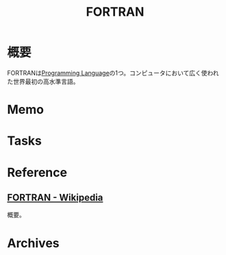 :PROPERTIES:
:ID:       5e0ea7fb-b5fa-425e-ab64-cba8f9af097e
:mtime:    20241102180351 20241028101410
:ctime:    20230205001706
:END:
#+title: FORTRAN
* 概要
FORTRANは[[id:868ac56a-2d42-48d7-ab7f-7047c85a8f39][Programming Language]]の1つ。コンピュータにおいて広く使われた世界最初の高水準言語。
* Memo
* Tasks
* Reference
** [[https://ja.wikipedia.org/wiki/FORTRAN][FORTRAN - Wikipedia]]
概要。
* Archives
